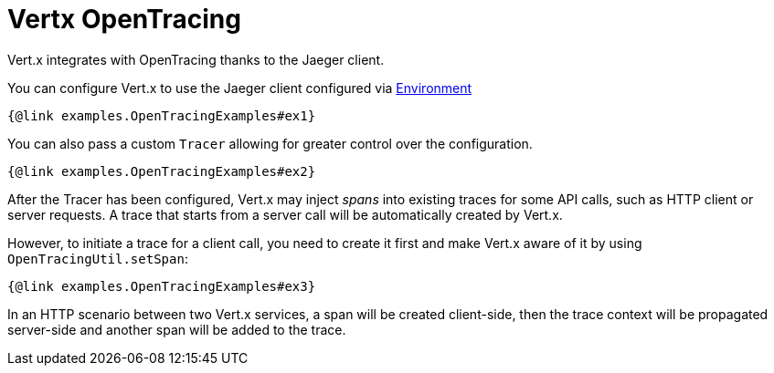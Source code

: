 = Vertx OpenTracing

Vert.x integrates with OpenTracing thanks to the Jaeger client.

You can configure Vert.x to use the Jaeger client configured via
https://github.com/jaegertracing/jaeger-client-java/blob/master/jaeger-core/README.md#configuration-via-environment[Environment]

[source,$lang]
----
{@link examples.OpenTracingExamples#ex1}
----

You can also pass a custom `Tracer` allowing for greater control
over the configuration.

[source,$lang]
----
{@link examples.OpenTracingExamples#ex2}
----

After the Tracer has been configured, Vert.x may inject _spans_ into existing traces for
some API calls, such as HTTP client or server requests. A trace that starts from a server
call will be automatically created by Vert.x.

However, to initiate a trace for a client call, you need to create it first and make Vert.x
aware of it by using `OpenTracingUtil.setSpan`:

[source,$lang]
----
{@link examples.OpenTracingExamples#ex3}
----

In an HTTP scenario between two Vert.x services, a span will be created client-side, then
the trace context will be propagated server-side and another span will be added to the trace.
